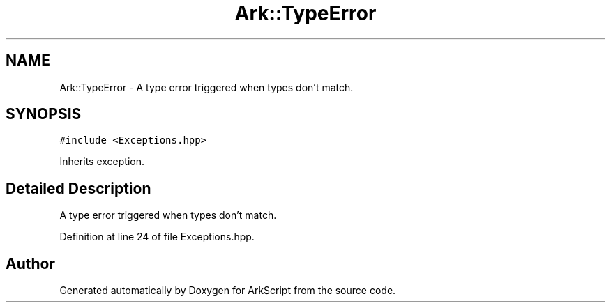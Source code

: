 .TH "Ark::TypeError" 3 "Wed Dec 30 2020" "ArkScript" \" -*- nroff -*-
.ad l
.nh
.SH NAME
Ark::TypeError \- A type error triggered when types don't match\&.  

.SH SYNOPSIS
.br
.PP
.PP
\fC#include <Exceptions\&.hpp>\fP
.PP
Inherits exception\&.
.SH "Detailed Description"
.PP 
A type error triggered when types don't match\&. 
.PP
Definition at line 24 of file Exceptions\&.hpp\&.

.SH "Author"
.PP 
Generated automatically by Doxygen for ArkScript from the source code\&.
